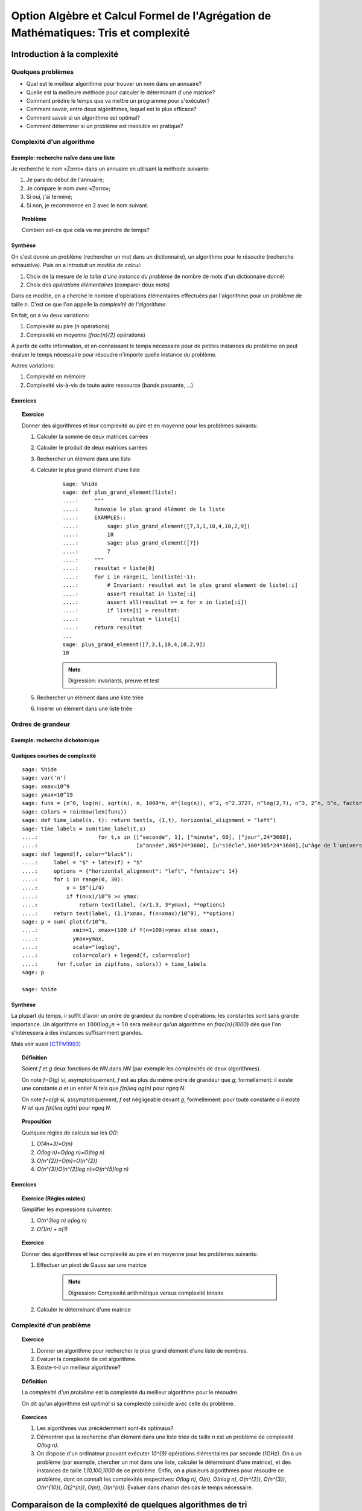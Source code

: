 .. -*- coding: utf-8 -*-
.. _agregation.tris_et_complexite:

====================================================================================
Option Algèbre et Calcul Formel de l'Agrégation de Mathématiques: Tris et complexité
====================================================================================

.. MODULEAUTHOR:: `Nicolas M. Thiéry <http://Nicolas.Thiery.name/>`_ <Nicolas.Thiery at u-psud.fr>

****************************
Introduction à la complexité
****************************

Quelques problèmes
==================

- Quel est le meilleur algorithme pour trouver un nom dans un
  annuaire?

- Quelle est la meilleure méthode pour calculer le déterminant d'une
  matrice?

- Comment prédire le temps que va mettre un programme pour s'exécuter?

- Comment savoir, entre deux algorithmes, lequel est le plus efficace?

- Comment savoir si un algorithme est optimal?

- Comment déterminer si un problème est insoluble en pratique?

Complexité d'un algorithme
==========================

Exemple: recherche naïve dans une liste
---------------------------------------

Je recherche le nom «Zorro» dans un annuaire en utilisant la méthode
suivante:

#. Je pars du début de l'annuaire;

#. Je compare le nom avec «Zorro»;

#. Si oui, j'ai terminé;

#. Si non, je recommence en 2 avec le nom suivant.

.. TOPIC:: Problème

   Combien est-ce que cela va me prendre de temps?

Synthèse
--------

On s'est donné un problème (rechercher un mot dans un dictionnaire),
un algorithme pour le résoudre (recherche exhaustive). Puis on a
introduit un *modèle de calcul*:

#. Choix de la mesure de *la taille d'une instance du problème* (le
   nombre de mots d'un dictionnaire donné)

#. Choix des *opérations élémentaires* (comparer deux mots)

Dans ce modèle, on a cherché le nombre d'opérations élémentaires
effectuées par l'algorithme pour un problème de taille `n`.
C'est ce que l'on appelle la *complexité de l'algorithme*.

En fait, on a vu deux variations:

#. Complexité au pire (`n` opérations)

#. Complexité en moyenne (`\frac{n}{2}` opérations)

À partir de cette information, et en connaissant le temps nécessaire
pour de petites instances du problème on peut évaluer le temps
nécessaire pour résoudre n'importe quelle instance du problème.

Autres variations:

#. Complexité en mémoire

#. Complexité vis-à-vis de toute autre ressource (bande passante, ...)

Exercices
---------

.. TOPIC:: Exercice

    Donner des algorithmes et leur complexité au pire et en moyenne
    pour les problèmes suivants:

    #. Calculer la somme de deux matrices carrées

    #. Calculer le produit de deux matrices carrées

    #. Rechercher un élément dans une liste

    #. Calculer le plus grand élément d'une liste

        ::

            sage: %hide
            sage: def plus_grand_element(liste):
            ....:     """
            ....:     Renvoie le plus grand élément de la liste
            ....:     EXAMPLES::
            ....:         sage: plus_grand_element([7,3,1,10,4,10,2,9])
            ....:         10
            ....:         sage: plus_grand_element([7])
            ....:         7
            ....:     """
            ....:     resultat = liste[0]
            ....:     for i in range(1, len(liste)-1):
            ....:         # Invariant: resultat est le plus grand element de liste[:i]
            ....:         assert resultat in liste[:i]
            ....:         assert all(resultat >= x for x in liste[:i])
            ....:         if liste[i] > resultat:
            ....:             resultat = liste[i]
            ....:     return resultat
	    ...
	    sage: plus_grand_element([7,3,1,10,4,10,2,9])
	    10

        .. NOTE:: Digression: invariants, preuve et test

    #. Rechercher un élément dans une liste triée

    #. Insérer un élément dans une liste triée

Ordres de grandeur
==================

Exemple: recherche dichotomique
-------------------------------

Quelques courbes de complexité
------------------------------

::

    sage: %hide
    sage: var('n')
    sage: xmax=10^9
    sage: ymax=10^19
    sage: funs = [n^0, log(n), sqrt(n), n, 1000*n, n*(log(n)), n^2, n^2.3727, n^log(2,7), n^3, 2^n, 5^n, factorial(n)]
    sage: colors = rainbow(len(funs))
    sage: def time_label(s, t): return text(s, (1,t), horizontal_alignment = "left")
    sage: time_labels = sum(time_label(t,s)
    ....:                   for t,s in [["seconde", 1], ["minute", 60], ["jour",24*3600],
    ....:                               [u"année",365*24*3600], [u"siècle",100*365*24*3600],[u"âge de l'univers",14*10^9*365*24*3600]])
    sage: def legend(f, color="black"):
    ....:     label = "$" + latex(f) + "$"
    ....:     options = {"horizontal_alignment": "left", "fontsize": 14}
    ....:     for i in range(0, 30):
    ....:         x = 10^(i/4)
    ....:         if f(n=x)/10^9 >= ymax:
    ....:             return text(label, (x/1.3, 3*ymax), **options)
    ....:     return text(label, (1.1*xmax, f(n=xmax)/10^9), **options)
    sage: p = sum( plot(f/10^9,
    ....:           xmin=1, xmax=(100 if f(n=100)>ymax else xmax),
    ....:           ymax=ymax,
    ....:           scale="loglog",
    ....:           color=color) + legend(f, color=color)
    ....:      for f,color in zip(funs, colors)) + time_labels
    sage: p

    sage: %hide

Synthèse
--------

La plupart du temps, il suffit d'avoir un ordre de grandeur du nombre
d'opérations: les constantes sont sans grande importance. Un
algorithme en :math:`1000\log_{2}n+50` sera meilleur qu'un algorithme en
`\frac{n}{1000}` dès que l'on s'intéressera à des instances
suffisamment grandes.

Mais voir aussi [CTFM1993]_

.. TOPIC:: Définition

    Soient `f` et `g` deux fonctions de `\NN` dans `\NN` (par exemple
    les complexités de deux algorithmes).

    On note `f=O(g)` si, asymptotiquement, `f` est au plus du même
    ordre de grandeur que `g`; formellement: il existe une constante
    `a` et un entier `N` tels que `f(n)\leq ag(n)` pour `n\geq N`.

    On note `f=o(g)` si, assymptotiquement, `f` est négligeable devant
    `g`; formellement: pour toute constante `a` il existe `N` tel que
    `f(n)\leq ag(n)` pour `n\geq N`.

.. TOPIC:: Proposition

    Quelques règles de calculs sur les `O()`:

    #. `O(4n+3)=O(n)`

    #. `O(\log n)+O(\log n)=O(\log n)`

    #. `O(n^{2})+O(n)=O(n^{2})`

    #. `O(n^{3})O(n^{2}\log n)=O(n^{5}\log n)`

Exercices
---------

.. TOPIC:: Exercice (Règles mixtes)

    Simplifier les expressions suivantes:

    #. `O(n^3\log n) o(\log n)`

    #. `O(1/n) + o(1)`

.. TOPIC:: Exercice

    Donner des algorithmes et leur complexité au pire et en moyenne
    pour les problèmes suivants:

    #. Effectuer un pivot de Gauss sur une matrice

        .. NOTE:: Digression: Complexité arithmétique versus complexité binaire

    #. Calculer le déterminant d'une matrice


Complexité d'un problème
========================

.. TOPIC:: Exercice

    #. Donner un algorithme pour rechercher le plus grand élément d'une liste de nombres.
    #. Évaluer la complexité de cet algorithme.
    #. Existe-t-il un meilleur algorithme?

.. TOPIC:: Définition

    La *complexité d'un problème* est la complexité du meilleur
    algorithme pour le résoudre.

    On dit qu'un algorithme est *optimal* si sa complexité coïncide
    avec celle du problème.

.. TOPIC:: Exercices

    #. Les algorithmes vus précédemment sont-ils optimaux?

    #. Démontrer que la recherche d'un élément dans une liste triée de taille `n` est un problème de complexité `O(\log n)`.

    #. On dispose d'un ordinateur pouvant exécuter `10^{9}` opérations élémentaires par seconde (1GHz). On a un problème (par exemple, chercher un mot dans une liste, calculer le déterminant d'une matrice), et des instances de taille `1,10,100,1000` de ce problème. Enfin, on a plusieurs algorithmes pour résoudre ce problème, dont on connaît les complexités respectives: `O(\log n)`, `O(n)`, `O(n\log n)`, `O(n^{2})`, `O(n^{3})`, `O(n^{10})`, `O(2^{n})`, `O(n!)`, `O(n^{n})`. Évaluer dans chacun des cas le temps nécessaire.

***********************************************************
Comparaison de la complexité de quelques algorithmes de tri
***********************************************************

On a une liste que l'on veut trier, mettons `[7,8,4,2,5,9,3,5]`.

Quelques algorithmes de tri
===========================

Tri sélection
-------------

#. On échange le premier élément avec le plus petit des
   éléments: `2,8,4,7,5,9,3,5`

#. On échange le deuxième élément avec le plus petit des
   éléments restants: `2,3,4,7,5,9,8,5`

#. Etc.

#. Au bout de `k` étapes, les `k` premiers
   éléments sont triés; on échange alors le `k+1`-ième
   élément avec le plus petit des éléments restants.

#. À la fin, la liste est triée: `2,3,4,5,5,7,8,9`.

Tri fusion
----------

#. On groupe les éléments par paquets de deux, et on trie chacun de
   ces paquets: `(7,8),(2,4),(5,9),(3,5)`.

#. On groupe les éléments par paquets de quatre, et on trie chacun de
   ces paquets: `(2,4,7,8),(3,5,5,9)`.

#. ...

#. Au bout de `k` étapes, les paquets de `2^{k}` éléments sont triés;
   on les regroupe par paquets de `2^{k+1}` que l'on trie.

#. À la fin, tous les éléments sont dans le même paquet et sont triés:
   `(2,3,4,5,5,7,8,9)`.

Tri rapide
----------

#. On choisit une valeur `p` dans la liste que l'on appelle pivot.

#. On fait des échanges judicieux jusqu'à ce que toutes les valeurs
   strictement plus petites que `p` soient placées avant `p`, et les
   valeurs plus grandes soient placées après.

#. On applique récursivement l'algorithme sur les éléments avant et
   après `p`.

Tri insertion, tri par arbre binaire de recherche
-------------------------------------------------

Analyse de complexité
=====================

.. TOPIC:: Problèmes

    Quelle est le meilleur algorithme de tri?

    Les algorithmes de tris en `O(n\log n)` sont-ils optimaux?

.. TOPIC:: Théorème

    Le tri d'une liste de taille `n` est un problème de complexité `O(n\log n)`.

.. TOPIC:: Exercices

    Évaluer au mieux la complexité des problèmes suivants:

    #. Calcul du `n`-ième nombre de Fibonacci;

    #. Calcul du déterminant d'une matrice;

    #. Calcul du rang d'une matrice;

    #. Calcul de l'inverse d'une matrice;

    #. Calcul d'un vecteur `x` solution de `Ax=b`, où
       `A` est une matrice et `b` un vecteur;

    #. Calcul du pgcd de deux nombres;

    #. Test de primalité de `n`;

    #. Recherche du plus court chemin entre deux stations de métro à Paris;

    #. Calcul de la `n`-ième décimale de `\sqrt{2}`;

    #. Calcul de l'inverse d'un nombre modulo `3`;

    #. Recherche d'un échec et mat en `4` coups à partir d'une
       position donnée aux échecs.

    #. Problème du sac à dos: étant donné un ensemble d'objets de
       hauteur et de poids variables, et un sac à dos de hauteur
       donnée, charger au maximum le sac à dos?

*****************
Travaux pratiques
*****************

Les exercices suivant forment un menu à la carte. En choisir quelques
uns. Pour l'un d'entre eux préparer une démonstration de deux minutes
illustrant un point spécifique. Au fur et à mesure du TP, chacun
présentera sa démonstration au reste du groupe.

Première étude pratique de complexité
=====================================

.. TOPIC:: Exercice

    #.  Implanter une fonction ``recherche(liste, valeur)`` renvoyant
        la première position de ``valeur`` dans la ``liste``, ou
        ``None`` si valeur n'est pas dans la liste. Par exemple::

            sage: recherche([9,20,3,40,37,42,69,65,21,66,1,74,50], 21)
            9
            sage: recherche([9,20,3,40,37,42,69,65,21,66,1,74,50], 69)
            7
            sage: recherche([9,20,3,40,37,42,69,65,21,66,1,74,50], 5)

	.. NOTE::

	    On remarquera que, comme ci-dessus, que l'objet ``None``
	    n'est pas affiché par Python::

	        sage: None

	    On peut vérifier que c'est bien ``None`` qui est renvoyé
	    avec::

                sage: recherche([9,20,3,40,37,42,69,65,21,66,1,74,50], 5) == None
                True

            Ou, plus rapide::

                sage: recherche([9,20,3,40,37,42,69,65,21,66,1,74,50], 5) is None
                True


        Indication: utiliser les tests suivants::

            sage: recherche([],1)
            sage: recherche([2],1)
            sage: recherche([2],2)
            1
            sage: recherche([9,20,3,40,37,42,69,65,21,66,1,74,50], 21)
            9
            sage: recherche([9,20,3,40,37,42,69,65,21,66,1,74,50], 69)
            7
            sage: recherche([9,20,3,40,37,42,69,65,21,66,1,74,50], 5)
            sage: recherche([1,3,9,20,21,37,40,42,50,65,66,69,74], 21)
            5
            sage: recherche([1,3,9,20,21,37,40,42,50,65,66,69,74], 69)
            12
            sage: recherche([1,3,9,20,21,37,40,42,50,65,66,69,74], 5)

    #.  Instrumenter la fonction ``recherche`` en insérant un compteur
        pour le nombre de comparaisons effectuées lors d'un appel.

        Indication: essayer l'exemple suivant::

	    sage: def f():
	    ....:     global compteur
	    ....:     compteur = 0
	    ....:     for i in range(10):
	    ....:         compteur += 1
	    ....:     return 42
	    sage: f()
	    42
	    sage: compteur
	    10

    #.  Complexité pratique: faire quelques statistiques sur le nombre
        de comparaisons en moyenne et au pire utilisées par
        ``recherche`` en fonction de la taille de la liste, et
        représenter graphiquement le résultat.

        Indications:

        #.  Voir :func:`randint` pour créer une liste aléatoire.

	#.  Définir une fonction ``complexite_recherche(n)`` qui lance
            ``recherche`` sur un échantillon de listes de longueur `n`,
            et renvoie le nombre de comparaisons en moyenne et au pire.

        #.  Voir :func:`point` pour afficher un nuage de points.

            Que fait l'exemple suivant?::

    	        sage: point( [ [i, i^2] for i in range(10) ] )


.. TOPIC:: Exercice:

    Même exercice précédement, mais en supposant que les listes sont
    triées et en utilisant une recherche dichotomique.

    Indications:

    - Pour trier une liste::

          sage: sorted(['c', 'b', 'a'])
	  ['a', 'b', 'c']

    - Utiliser deux bornes ``inf`` et ``sup``, vérifiant à chaque
      étape l'invariant ``inf <= i < sup``, où ``i`` est la première
      position (éventuelle) de ``valeur`` dans la ``liste``.

    Comparer la courbe de complexité en moyenne pour cet exercice et
    l'exercice précédent. Évaluer la taille maximale d'une liste dans
    laquelle on peut faire une recherche en moins d'une heure et d'une
    semaine.

Implantation de quelques algorithmes de tri
===========================================

.. TOPIC:: Exercice

    #.  Télécharger le `fichier annexe <../_images/tris.py>`_ et le
	mettre dans un dossier de votre choix, comme par exemple
	``~/Agregation/OptionC/TP2/tris.py``.

    #.  Charger ce fichier dans ``Sage`` avec::

            sage: %runfile <...dossier...>/tris.py

        Ou (dans le bloc note)::

            sage: load("<...dossier...>/tris.py")

	et essayer la fonction ``tri``.

    #.  Dans un terminal, aller dans le dossier, et lancer:

	    sage -t tris.py

    #.  Ouvrir le fichier avec votre éditeur de texte favori (par
	exemple ``gedit``), et compléter les tests de la fonction tri.

.. TOPIC:: Exercice

    En partant du squelette précédent, implanter des fonctions de tri
    utilisant chacun des algorithmes suivants. *Commencer
    systématiquement par spécifier l'invariant*. Pour chaque
    implantation, tracer des courbes statistiques de complexité au
    pire et en moyenne. Comparer avec les courbes théoriques.

    #. Tri à bulle en place.

    #. Tri fusion.

       Indication: utiliser une fonction récursive; si nécessaire,
       s'entraîner en implantant au préalable une fonction récursive
       pour calculer `n!`

    #. Tri rapide en place.

    #. Tri par tas.

       Indication: utiliser le module `heapq <http://docs.python.org/library/heapq.html>`_

    #. Tri insertion dans un arbre binaire de recherche (équilibré ou non).

       Indications:

       #.  Consulter la documentation de :class:`LabelledBinaryTree` pour
	   trouver comment construire des arbres binaires étiquetés.

       #.  Définir une fonction récursive ``insere(arbre, i)`` qui insère
	   un nombre ``i`` dans un arbre binaire de recherche.

Complexité de l'algorithme de tri de Python
===========================================

.. TOPIC:: Exercice

    #. Estimer la complexité de l'algorithme de tri de Python (:func:`sort`)

    #. Estimer la complexité de la fonction suivante::

	   sage: def fusion(l1, l2):
	   ....:     sort(l1+l2)

       lorsque elle est appliquée à des listes aléatoires, respectivement triées.

       Que peut-on en déduire?

       Pour en savoir plus: [TimSort]_

*******************
Quelques références
*******************

-  Wikipédia Française: `Complexité algorithmique <http://fr.wikipedia.org/wiki/Complexité_algorithmique>`_

.. -  `Un support de cours sur les tris <http://dept-info.labri.u-bordeaux.fr/~lachaud/IUT/ASD-Prog-E1-2000/planning-prof.html>`_

-  `Une fiche de TP sur les tris <http://www.lri.fr/~denise/M2Spec/97-98.1/TDSpec6.ps>`_

.. -  `Démonstration de bubble sort et quicksort <http://jade.lim.univ-mrs.fr/~vancan/mait/demo/SortDemo/example1.html>`_

.. [TimSort] `Tim sort <http://en.wikipedia.org/wiki/Timsort>`_
.. [CTFM1993] `Constant Time Factors do Matter <http://scholar.google.fr/scholar?hl=fr&q=constant+time+factor+do+matter>`_
